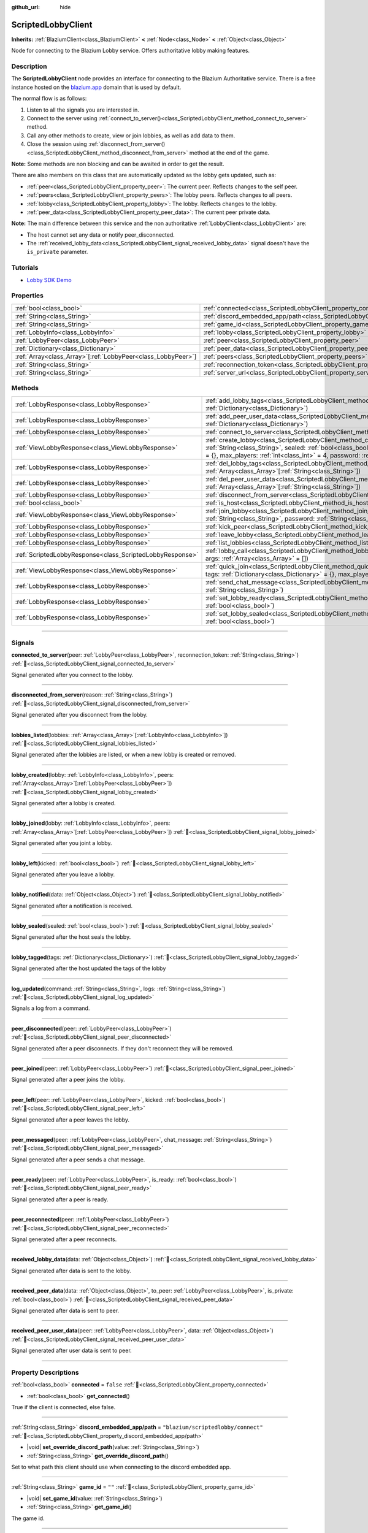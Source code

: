 :github_url: hide

.. DO NOT EDIT THIS FILE!!!
.. Generated automatically from Godot engine sources.
.. Generator: https://github.com/blazium-engine/blazium/tree/4.3/doc/tools/make_rst.py.
.. XML source: https://github.com/blazium-engine/blazium/tree/4.3/modules/blazium_sdk/doc_classes/ScriptedLobbyClient.xml.

.. _class_ScriptedLobbyClient:

ScriptedLobbyClient
===================

**Inherits:** :ref:`BlaziumClient<class_BlaziumClient>` **<** :ref:`Node<class_Node>` **<** :ref:`Object<class_Object>`

Node for connecting to the Blazium Lobby service. Offers authoritative lobby making features.

.. rst-class:: classref-introduction-group

Description
-----------

The **ScriptedLobbyClient** node provides an interface for connecting to the Blazium Authoritative service. There is a free instance hosted on the `blazium.app <https://blazium.app>`__ domain that is used by default.

The normal flow is as follows:

1. Listen to all the signals you are interested in.

2. Connect to the server using :ref:`connect_to_server()<class_ScriptedLobbyClient_method_connect_to_server>` method.

3. Call any other methods to create, view or join lobbies, as well as add data to them.

4. Close the session using :ref:`disconnect_from_server()<class_ScriptedLobbyClient_method_disconnect_from_server>` method at the end of the game.

\ **Note:** Some methods are non blocking and can be awaited in order to get the result.

There are also members on this class that are automatically updated as the lobby gets updated, such as:

- :ref:`peer<class_ScriptedLobbyClient_property_peer>`: The current peer. Reflects changes to the self peer.

- :ref:`peers<class_ScriptedLobbyClient_property_peers>`: The lobby peers. Reflects changes to all peers.

- :ref:`lobby<class_ScriptedLobbyClient_property_lobby>`: The lobby. Reflects changes to the lobby.

- :ref:`peer_data<class_ScriptedLobbyClient_property_peer_data>`: The current peer private data.



\ **Note:** The main difference between this service and the non authoritative :ref:`LobbyClient<class_LobbyClient>` are:

- The host cannot set any data or notify peer_disconnected.

- The :ref:`received_lobby_data<class_ScriptedLobbyClient_signal_received_lobby_data>` signal doesn't have the ``is_private`` parameter.




.. tabs::

 .. code-tab:: gdscript

    func _ready():
        disconnected_from_server.connect(_disconnected_from_server)
        var res : LobbyResult = await connect_to_server().finished
        if res.has_error():
            print(res.error)
        var res_view: ViewLobbyResult =await create_lobby("Test lobby", false).finished
        if res_view.has_error():
            print(res_view.error)
        else:
            print(res_view.lobby.lobby_name)
    func _disconnected_from_server(reason: String):
        print("Disconnected from server: " + reason)



.. rst-class:: classref-introduction-group

Tutorials
---------

- `Lobby SDK Demo <https://github.com/blazium-engine/blazium-lobby-sdk>`__

.. rst-class:: classref-reftable-group

Properties
----------

.. table::
   :widths: auto

   +----------------------------------------------------------------+------------------------------------------------------------------------------------------------+-----------------------------------------------+
   | :ref:`bool<class_bool>`                                        | :ref:`connected<class_ScriptedLobbyClient_property_connected>`                                 | ``false``                                     |
   +----------------------------------------------------------------+------------------------------------------------------------------------------------------------+-----------------------------------------------+
   | :ref:`String<class_String>`                                    | :ref:`discord_embedded_app/path<class_ScriptedLobbyClient_property_discord_embedded_app/path>` | ``"blazium/scriptedlobby/connect"``           |
   +----------------------------------------------------------------+------------------------------------------------------------------------------------------------+-----------------------------------------------+
   | :ref:`String<class_String>`                                    | :ref:`game_id<class_ScriptedLobbyClient_property_game_id>`                                     | ``""``                                        |
   +----------------------------------------------------------------+------------------------------------------------------------------------------------------------+-----------------------------------------------+
   | :ref:`LobbyInfo<class_LobbyInfo>`                              | :ref:`lobby<class_ScriptedLobbyClient_property_lobby>`                                         |                                               |
   +----------------------------------------------------------------+------------------------------------------------------------------------------------------------+-----------------------------------------------+
   | :ref:`LobbyPeer<class_LobbyPeer>`                              | :ref:`peer<class_ScriptedLobbyClient_property_peer>`                                           |                                               |
   +----------------------------------------------------------------+------------------------------------------------------------------------------------------------+-----------------------------------------------+
   | :ref:`Dictionary<class_Dictionary>`                            | :ref:`peer_data<class_ScriptedLobbyClient_property_peer_data>`                                 | ``{}``                                        |
   +----------------------------------------------------------------+------------------------------------------------------------------------------------------------+-----------------------------------------------+
   | :ref:`Array<class_Array>`\[:ref:`LobbyPeer<class_LobbyPeer>`\] | :ref:`peers<class_ScriptedLobbyClient_property_peers>`                                         | ``[]``                                        |
   +----------------------------------------------------------------+------------------------------------------------------------------------------------------------+-----------------------------------------------+
   | :ref:`String<class_String>`                                    | :ref:`reconnection_token<class_ScriptedLobbyClient_property_reconnection_token>`               | ``""``                                        |
   +----------------------------------------------------------------+------------------------------------------------------------------------------------------------+-----------------------------------------------+
   | :ref:`String<class_String>`                                    | :ref:`server_url<class_ScriptedLobbyClient_property_server_url>`                               | ``"wss://scriptedlobby.blazium.app/connect"`` |
   +----------------------------------------------------------------+------------------------------------------------------------------------------------------------+-----------------------------------------------+

.. rst-class:: classref-reftable-group

Methods
-------

.. table::
   :widths: auto

   +-----------------------------------------------------------+----------------------------------------------------------------------------------------------------------------------------------------------------------------------------------------------------------------------------------------------------------------------------------------+
   | :ref:`LobbyResponse<class_LobbyResponse>`                 | :ref:`add_lobby_tags<class_ScriptedLobbyClient_method_add_lobby_tags>`\ (\ tags\: :ref:`Dictionary<class_Dictionary>`\ )                                                                                                                                                               |
   +-----------------------------------------------------------+----------------------------------------------------------------------------------------------------------------------------------------------------------------------------------------------------------------------------------------------------------------------------------------+
   | :ref:`LobbyResponse<class_LobbyResponse>`                 | :ref:`add_peer_user_data<class_ScriptedLobbyClient_method_add_peer_user_data>`\ (\ data\: :ref:`Dictionary<class_Dictionary>`\ )                                                                                                                                                       |
   +-----------------------------------------------------------+----------------------------------------------------------------------------------------------------------------------------------------------------------------------------------------------------------------------------------------------------------------------------------------+
   | :ref:`LobbyResponse<class_LobbyResponse>`                 | :ref:`connect_to_server<class_ScriptedLobbyClient_method_connect_to_server>`\ (\ )                                                                                                                                                                                                     |
   +-----------------------------------------------------------+----------------------------------------------------------------------------------------------------------------------------------------------------------------------------------------------------------------------------------------------------------------------------------------+
   | :ref:`ViewLobbyResponse<class_ViewLobbyResponse>`         | :ref:`create_lobby<class_ScriptedLobbyClient_method_create_lobby>`\ (\ title\: :ref:`String<class_String>`, sealed\: :ref:`bool<class_bool>`, tags\: :ref:`Dictionary<class_Dictionary>` = {}, max_players\: :ref:`int<class_int>` = 4, password\: :ref:`String<class_String>` = ""\ ) |
   +-----------------------------------------------------------+----------------------------------------------------------------------------------------------------------------------------------------------------------------------------------------------------------------------------------------------------------------------------------------+
   | :ref:`LobbyResponse<class_LobbyResponse>`                 | :ref:`del_lobby_tags<class_ScriptedLobbyClient_method_del_lobby_tags>`\ (\ keys\: :ref:`Array<class_Array>`\[:ref:`String<class_String>`\]\ )                                                                                                                                          |
   +-----------------------------------------------------------+----------------------------------------------------------------------------------------------------------------------------------------------------------------------------------------------------------------------------------------------------------------------------------------+
   | :ref:`LobbyResponse<class_LobbyResponse>`                 | :ref:`del_peer_user_data<class_ScriptedLobbyClient_method_del_peer_user_data>`\ (\ keys\: :ref:`Array<class_Array>`\[:ref:`String<class_String>`\]\ )                                                                                                                                  |
   +-----------------------------------------------------------+----------------------------------------------------------------------------------------------------------------------------------------------------------------------------------------------------------------------------------------------------------------------------------------+
   | :ref:`LobbyResponse<class_LobbyResponse>`                 | :ref:`disconnect_from_server<class_ScriptedLobbyClient_method_disconnect_from_server>`\ (\ )                                                                                                                                                                                           |
   +-----------------------------------------------------------+----------------------------------------------------------------------------------------------------------------------------------------------------------------------------------------------------------------------------------------------------------------------------------------+
   | :ref:`bool<class_bool>`                                   | :ref:`is_host<class_ScriptedLobbyClient_method_is_host>`\ (\ )                                                                                                                                                                                                                         |
   +-----------------------------------------------------------+----------------------------------------------------------------------------------------------------------------------------------------------------------------------------------------------------------------------------------------------------------------------------------------+
   | :ref:`ViewLobbyResponse<class_ViewLobbyResponse>`         | :ref:`join_lobby<class_ScriptedLobbyClient_method_join_lobby>`\ (\ lobby_id\: :ref:`String<class_String>`, password\: :ref:`String<class_String>` = ""\ )                                                                                                                              |
   +-----------------------------------------------------------+----------------------------------------------------------------------------------------------------------------------------------------------------------------------------------------------------------------------------------------------------------------------------------------+
   | :ref:`LobbyResponse<class_LobbyResponse>`                 | :ref:`kick_peer<class_ScriptedLobbyClient_method_kick_peer>`\ (\ peer_id\: :ref:`String<class_String>`\ )                                                                                                                                                                              |
   +-----------------------------------------------------------+----------------------------------------------------------------------------------------------------------------------------------------------------------------------------------------------------------------------------------------------------------------------------------------+
   | :ref:`LobbyResponse<class_LobbyResponse>`                 | :ref:`leave_lobby<class_ScriptedLobbyClient_method_leave_lobby>`\ (\ )                                                                                                                                                                                                                 |
   +-----------------------------------------------------------+----------------------------------------------------------------------------------------------------------------------------------------------------------------------------------------------------------------------------------------------------------------------------------------+
   | :ref:`LobbyResponse<class_LobbyResponse>`                 | :ref:`list_lobbies<class_ScriptedLobbyClient_method_list_lobbies>`\ (\ )                                                                                                                                                                                                               |
   +-----------------------------------------------------------+----------------------------------------------------------------------------------------------------------------------------------------------------------------------------------------------------------------------------------------------------------------------------------------+
   | :ref:`ScriptedLobbyResponse<class_ScriptedLobbyResponse>` | :ref:`lobby_call<class_ScriptedLobbyClient_method_lobby_call>`\ (\ method\: :ref:`String<class_String>`, args\: :ref:`Array<class_Array>` = []\ )                                                                                                                                      |
   +-----------------------------------------------------------+----------------------------------------------------------------------------------------------------------------------------------------------------------------------------------------------------------------------------------------------------------------------------------------+
   | :ref:`ViewLobbyResponse<class_ViewLobbyResponse>`         | :ref:`quick_join<class_ScriptedLobbyClient_method_quick_join>`\ (\ title\: :ref:`String<class_String>`, tags\: :ref:`Dictionary<class_Dictionary>` = {}, max_players\: :ref:`int<class_int>` = 4\ )                                                                                    |
   +-----------------------------------------------------------+----------------------------------------------------------------------------------------------------------------------------------------------------------------------------------------------------------------------------------------------------------------------------------------+
   | :ref:`LobbyResponse<class_LobbyResponse>`                 | :ref:`send_chat_message<class_ScriptedLobbyClient_method_send_chat_message>`\ (\ chat_message\: :ref:`String<class_String>`\ )                                                                                                                                                         |
   +-----------------------------------------------------------+----------------------------------------------------------------------------------------------------------------------------------------------------------------------------------------------------------------------------------------------------------------------------------------+
   | :ref:`LobbyResponse<class_LobbyResponse>`                 | :ref:`set_lobby_ready<class_ScriptedLobbyClient_method_set_lobby_ready>`\ (\ ready\: :ref:`bool<class_bool>`\ )                                                                                                                                                                        |
   +-----------------------------------------------------------+----------------------------------------------------------------------------------------------------------------------------------------------------------------------------------------------------------------------------------------------------------------------------------------+
   | :ref:`LobbyResponse<class_LobbyResponse>`                 | :ref:`set_lobby_sealed<class_ScriptedLobbyClient_method_set_lobby_sealed>`\ (\ seal\: :ref:`bool<class_bool>`\ )                                                                                                                                                                       |
   +-----------------------------------------------------------+----------------------------------------------------------------------------------------------------------------------------------------------------------------------------------------------------------------------------------------------------------------------------------------+

.. rst-class:: classref-section-separator

----

.. rst-class:: classref-descriptions-group

Signals
-------

.. _class_ScriptedLobbyClient_signal_connected_to_server:

.. rst-class:: classref-signal

**connected_to_server**\ (\ peer\: :ref:`LobbyPeer<class_LobbyPeer>`, reconnection_token\: :ref:`String<class_String>`\ ) :ref:`🔗<class_ScriptedLobbyClient_signal_connected_to_server>`

Signal generated after you connect to the lobby.

.. rst-class:: classref-item-separator

----

.. _class_ScriptedLobbyClient_signal_disconnected_from_server:

.. rst-class:: classref-signal

**disconnected_from_server**\ (\ reason\: :ref:`String<class_String>`\ ) :ref:`🔗<class_ScriptedLobbyClient_signal_disconnected_from_server>`

Signal generated after you disconnect from the lobby.

.. rst-class:: classref-item-separator

----

.. _class_ScriptedLobbyClient_signal_lobbies_listed:

.. rst-class:: classref-signal

**lobbies_listed**\ (\ lobbies\: :ref:`Array<class_Array>`\[:ref:`LobbyInfo<class_LobbyInfo>`\]\ ) :ref:`🔗<class_ScriptedLobbyClient_signal_lobbies_listed>`

Signal generated after the lobbies are listed, or when a new lobby is created or removed.

.. rst-class:: classref-item-separator

----

.. _class_ScriptedLobbyClient_signal_lobby_created:

.. rst-class:: classref-signal

**lobby_created**\ (\ lobby\: :ref:`LobbyInfo<class_LobbyInfo>`, peers\: :ref:`Array<class_Array>`\[:ref:`LobbyPeer<class_LobbyPeer>`\]\ ) :ref:`🔗<class_ScriptedLobbyClient_signal_lobby_created>`

Signal generated after a lobby is created.

.. rst-class:: classref-item-separator

----

.. _class_ScriptedLobbyClient_signal_lobby_joined:

.. rst-class:: classref-signal

**lobby_joined**\ (\ lobby\: :ref:`LobbyInfo<class_LobbyInfo>`, peers\: :ref:`Array<class_Array>`\[:ref:`LobbyPeer<class_LobbyPeer>`\]\ ) :ref:`🔗<class_ScriptedLobbyClient_signal_lobby_joined>`

Signal generated after you joint a lobby.

.. rst-class:: classref-item-separator

----

.. _class_ScriptedLobbyClient_signal_lobby_left:

.. rst-class:: classref-signal

**lobby_left**\ (\ kicked\: :ref:`bool<class_bool>`\ ) :ref:`🔗<class_ScriptedLobbyClient_signal_lobby_left>`

Signal generated after you leave a lobby.

.. rst-class:: classref-item-separator

----

.. _class_ScriptedLobbyClient_signal_lobby_notified:

.. rst-class:: classref-signal

**lobby_notified**\ (\ data\: :ref:`Object<class_Object>`\ ) :ref:`🔗<class_ScriptedLobbyClient_signal_lobby_notified>`

Signal generated after a notification is received.

.. rst-class:: classref-item-separator

----

.. _class_ScriptedLobbyClient_signal_lobby_sealed:

.. rst-class:: classref-signal

**lobby_sealed**\ (\ sealed\: :ref:`bool<class_bool>`\ ) :ref:`🔗<class_ScriptedLobbyClient_signal_lobby_sealed>`

Signal generated after the host seals the lobby.

.. rst-class:: classref-item-separator

----

.. _class_ScriptedLobbyClient_signal_lobby_tagged:

.. rst-class:: classref-signal

**lobby_tagged**\ (\ tags\: :ref:`Dictionary<class_Dictionary>`\ ) :ref:`🔗<class_ScriptedLobbyClient_signal_lobby_tagged>`

Signal generated after the host updated the tags of the lobby

.. rst-class:: classref-item-separator

----

.. _class_ScriptedLobbyClient_signal_log_updated:

.. rst-class:: classref-signal

**log_updated**\ (\ command\: :ref:`String<class_String>`, logs\: :ref:`String<class_String>`\ ) :ref:`🔗<class_ScriptedLobbyClient_signal_log_updated>`

Signals a log from a command.

.. rst-class:: classref-item-separator

----

.. _class_ScriptedLobbyClient_signal_peer_disconnected:

.. rst-class:: classref-signal

**peer_disconnected**\ (\ peer\: :ref:`LobbyPeer<class_LobbyPeer>`\ ) :ref:`🔗<class_ScriptedLobbyClient_signal_peer_disconnected>`

Signal generated after a peer disconnects. If they don't reconnect they will be removed.

.. rst-class:: classref-item-separator

----

.. _class_ScriptedLobbyClient_signal_peer_joined:

.. rst-class:: classref-signal

**peer_joined**\ (\ peer\: :ref:`LobbyPeer<class_LobbyPeer>`\ ) :ref:`🔗<class_ScriptedLobbyClient_signal_peer_joined>`

Signal generated after a peer joins the lobby.

.. rst-class:: classref-item-separator

----

.. _class_ScriptedLobbyClient_signal_peer_left:

.. rst-class:: classref-signal

**peer_left**\ (\ peer\: :ref:`LobbyPeer<class_LobbyPeer>`, kicked\: :ref:`bool<class_bool>`\ ) :ref:`🔗<class_ScriptedLobbyClient_signal_peer_left>`

Signal generated after a peer leaves the lobby.

.. rst-class:: classref-item-separator

----

.. _class_ScriptedLobbyClient_signal_peer_messaged:

.. rst-class:: classref-signal

**peer_messaged**\ (\ peer\: :ref:`LobbyPeer<class_LobbyPeer>`, chat_message\: :ref:`String<class_String>`\ ) :ref:`🔗<class_ScriptedLobbyClient_signal_peer_messaged>`

Signal generated after a peer sends a chat message.

.. rst-class:: classref-item-separator

----

.. _class_ScriptedLobbyClient_signal_peer_ready:

.. rst-class:: classref-signal

**peer_ready**\ (\ peer\: :ref:`LobbyPeer<class_LobbyPeer>`, is_ready\: :ref:`bool<class_bool>`\ ) :ref:`🔗<class_ScriptedLobbyClient_signal_peer_ready>`

Signal generated after a peer is ready.

.. rst-class:: classref-item-separator

----

.. _class_ScriptedLobbyClient_signal_peer_reconnected:

.. rst-class:: classref-signal

**peer_reconnected**\ (\ peer\: :ref:`LobbyPeer<class_LobbyPeer>`\ ) :ref:`🔗<class_ScriptedLobbyClient_signal_peer_reconnected>`

Signal generated after a peer reconnects.

.. rst-class:: classref-item-separator

----

.. _class_ScriptedLobbyClient_signal_received_lobby_data:

.. rst-class:: classref-signal

**received_lobby_data**\ (\ data\: :ref:`Object<class_Object>`\ ) :ref:`🔗<class_ScriptedLobbyClient_signal_received_lobby_data>`

Signal generated after data is sent to the lobby.

.. rst-class:: classref-item-separator

----

.. _class_ScriptedLobbyClient_signal_received_peer_data:

.. rst-class:: classref-signal

**received_peer_data**\ (\ data\: :ref:`Object<class_Object>`, to_peer\: :ref:`LobbyPeer<class_LobbyPeer>`, is_private\: :ref:`bool<class_bool>`\ ) :ref:`🔗<class_ScriptedLobbyClient_signal_received_peer_data>`

Signal generated after data is sent to peer.

.. rst-class:: classref-item-separator

----

.. _class_ScriptedLobbyClient_signal_received_peer_user_data:

.. rst-class:: classref-signal

**received_peer_user_data**\ (\ peer\: :ref:`LobbyPeer<class_LobbyPeer>`, data\: :ref:`Object<class_Object>`\ ) :ref:`🔗<class_ScriptedLobbyClient_signal_received_peer_user_data>`

Signal generated after user data is sent to peer.

.. rst-class:: classref-section-separator

----

.. rst-class:: classref-descriptions-group

Property Descriptions
---------------------

.. _class_ScriptedLobbyClient_property_connected:

.. rst-class:: classref-property

:ref:`bool<class_bool>` **connected** = ``false`` :ref:`🔗<class_ScriptedLobbyClient_property_connected>`

.. rst-class:: classref-property-setget

- :ref:`bool<class_bool>` **get_connected**\ (\ )

True if the client is connected, else false.

.. rst-class:: classref-item-separator

----

.. _class_ScriptedLobbyClient_property_discord_embedded_app/path:

.. rst-class:: classref-property

:ref:`String<class_String>` **discord_embedded_app/path** = ``"blazium/scriptedlobby/connect"`` :ref:`🔗<class_ScriptedLobbyClient_property_discord_embedded_app/path>`

.. rst-class:: classref-property-setget

- |void| **set_override_discord_path**\ (\ value\: :ref:`String<class_String>`\ )
- :ref:`String<class_String>` **get_override_discord_path**\ (\ )

Set to what path this client should use when connecting to the discord embedded app.

.. rst-class:: classref-item-separator

----

.. _class_ScriptedLobbyClient_property_game_id:

.. rst-class:: classref-property

:ref:`String<class_String>` **game_id** = ``""`` :ref:`🔗<class_ScriptedLobbyClient_property_game_id>`

.. rst-class:: classref-property-setget

- |void| **set_game_id**\ (\ value\: :ref:`String<class_String>`\ )
- :ref:`String<class_String>` **get_game_id**\ (\ )

The game id.

.. rst-class:: classref-item-separator

----

.. _class_ScriptedLobbyClient_property_lobby:

.. rst-class:: classref-property

:ref:`LobbyInfo<class_LobbyInfo>` **lobby** :ref:`🔗<class_ScriptedLobbyClient_property_lobby>`

.. rst-class:: classref-property-setget

- :ref:`LobbyInfo<class_LobbyInfo>` **get_lobby**\ (\ )

The current lobby. Reflects changes to the lobby.

.. rst-class:: classref-item-separator

----

.. _class_ScriptedLobbyClient_property_peer:

.. rst-class:: classref-property

:ref:`LobbyPeer<class_LobbyPeer>` **peer** :ref:`🔗<class_ScriptedLobbyClient_property_peer>`

.. rst-class:: classref-property-setget

- :ref:`LobbyPeer<class_LobbyPeer>` **get_peer**\ (\ )

The current peer. Reflects changes to the self peer.

.. rst-class:: classref-item-separator

----

.. _class_ScriptedLobbyClient_property_peer_data:

.. rst-class:: classref-property

:ref:`Dictionary<class_Dictionary>` **peer_data** = ``{}`` :ref:`🔗<class_ScriptedLobbyClient_property_peer_data>`

.. rst-class:: classref-property-setget

- :ref:`Dictionary<class_Dictionary>` **get_peer_data**\ (\ )

The current peer private data.

.. rst-class:: classref-item-separator

----

.. _class_ScriptedLobbyClient_property_peers:

.. rst-class:: classref-property

:ref:`Array<class_Array>`\[:ref:`LobbyPeer<class_LobbyPeer>`\] **peers** = ``[]`` :ref:`🔗<class_ScriptedLobbyClient_property_peers>`

.. rst-class:: classref-property-setget

- :ref:`Array<class_Array>`\[:ref:`LobbyPeer<class_LobbyPeer>`\] **get_peers**\ (\ )

The lobby peers. Reflects changes to all peers.

.. rst-class:: classref-item-separator

----

.. _class_ScriptedLobbyClient_property_reconnection_token:

.. rst-class:: classref-property

:ref:`String<class_String>` **reconnection_token** = ``""`` :ref:`🔗<class_ScriptedLobbyClient_property_reconnection_token>`

.. rst-class:: classref-property-setget

- |void| **set_reconnection_token**\ (\ value\: :ref:`String<class_String>`\ )
- :ref:`String<class_String>` **get_reconnection_token**\ (\ )

Reconnection token.

.. rst-class:: classref-item-separator

----

.. _class_ScriptedLobbyClient_property_server_url:

.. rst-class:: classref-property

:ref:`String<class_String>` **server_url** = ``"wss://scriptedlobby.blazium.app/connect"`` :ref:`🔗<class_ScriptedLobbyClient_property_server_url>`

.. rst-class:: classref-property-setget

- |void| **set_server_url**\ (\ value\: :ref:`String<class_String>`\ )
- :ref:`String<class_String>` **get_server_url**\ (\ )

Set to what url this lobby should connect to.

For discord embedded app environment, replaces the url with `client_id.discordsays.com/.proxy/blazium/scriptedlobby/connect <wss://client_id.discordsays.com/.proxy/blazium/scriptedlobby/connect>`__ if left default, where client_id is the client id from the discord embedded app url (automatically detected).

.. rst-class:: classref-section-separator

----

.. rst-class:: classref-descriptions-group

Method Descriptions
-------------------

.. _class_ScriptedLobbyClient_method_add_lobby_tags:

.. rst-class:: classref-method

:ref:`LobbyResponse<class_LobbyResponse>` **add_lobby_tags**\ (\ tags\: :ref:`Dictionary<class_Dictionary>`\ ) :ref:`🔗<class_ScriptedLobbyClient_method_add_lobby_tags>`

Add tags to the lobby. Only works if you are host.

Needs :ref:`connect_to_server()<class_ScriptedLobbyClient_method_connect_to_server>` to be called first.

Returns a :ref:`LobbyResponse<class_LobbyResponse>` object that has a :ref:`LobbyResponse.finished<class_LobbyResponse_signal_finished>` signal that is emitted when finished.

Generates :ref:`lobby_tagged<class_ScriptedLobbyClient_signal_lobby_tagged>`.

.. rst-class:: classref-item-separator

----

.. _class_ScriptedLobbyClient_method_add_peer_user_data:

.. rst-class:: classref-method

:ref:`LobbyResponse<class_LobbyResponse>` **add_peer_user_data**\ (\ data\: :ref:`Dictionary<class_Dictionary>`\ ) :ref:`🔗<class_ScriptedLobbyClient_method_add_peer_user_data>`

Add user data to your own peer.

Needs :ref:`connect_to_server()<class_ScriptedLobbyClient_method_connect_to_server>` to be called first.

Returns a :ref:`LobbyResponse<class_LobbyResponse>` object that has a :ref:`LobbyResponse.finished<class_LobbyResponse_signal_finished>` signal that is emitted when finished.

Generates :ref:`received_peer_user_data<class_ScriptedLobbyClient_signal_received_peer_user_data>`.

.. rst-class:: classref-item-separator

----

.. _class_ScriptedLobbyClient_method_connect_to_server:

.. rst-class:: classref-method

:ref:`LobbyResponse<class_LobbyResponse>` **connect_to_server**\ (\ ) :ref:`🔗<class_ScriptedLobbyClient_method_connect_to_server>`

Connect to a Blazium Lobby Server using the :ref:`game_id<class_ScriptedLobbyClient_property_game_id>` and :ref:`server_url<class_ScriptedLobbyClient_property_server_url>`.

Generates :ref:`connected_to_server<class_ScriptedLobbyClient_signal_connected_to_server>` signal if successful.

.. rst-class:: classref-item-separator

----

.. _class_ScriptedLobbyClient_method_create_lobby:

.. rst-class:: classref-method

:ref:`ViewLobbyResponse<class_ViewLobbyResponse>` **create_lobby**\ (\ title\: :ref:`String<class_String>`, sealed\: :ref:`bool<class_bool>`, tags\: :ref:`Dictionary<class_Dictionary>` = {}, max_players\: :ref:`int<class_int>` = 4, password\: :ref:`String<class_String>` = ""\ ) :ref:`🔗<class_ScriptedLobbyClient_method_create_lobby>`

Create a lobby and become host. If you are already in a lobby, you cannot create one. You need to leave first.

The new lobby can have a title, tags, max players and password. 0 max players means unlimited.

Needs :ref:`connect_to_server()<class_ScriptedLobbyClient_method_connect_to_server>` to be called first.

Returns a :ref:`ViewLobbyResponse<class_ViewLobbyResponse>` object that has a :ref:`ViewLobbyResponse.finished<class_ViewLobbyResponse_signal_finished>` signal that is emitted when finished.

Generates :ref:`lobby_created<class_ScriptedLobbyClient_signal_lobby_created>` signal.

.. rst-class:: classref-item-separator

----

.. _class_ScriptedLobbyClient_method_del_lobby_tags:

.. rst-class:: classref-method

:ref:`LobbyResponse<class_LobbyResponse>` **del_lobby_tags**\ (\ keys\: :ref:`Array<class_Array>`\[:ref:`String<class_String>`\]\ ) :ref:`🔗<class_ScriptedLobbyClient_method_del_lobby_tags>`

Delete one or more keys from the lobby tags. Only works if you are host.

Needs :ref:`connect_to_server()<class_ScriptedLobbyClient_method_connect_to_server>` to be called first.

Returns a :ref:`LobbyResponse<class_LobbyResponse>` object that has a :ref:`LobbyResponse.finished<class_LobbyResponse_signal_finished>` signal that is emitted when finished.

Generates :ref:`lobby_tagged<class_ScriptedLobbyClient_signal_lobby_tagged>`.

.. rst-class:: classref-item-separator

----

.. _class_ScriptedLobbyClient_method_del_peer_user_data:

.. rst-class:: classref-method

:ref:`LobbyResponse<class_LobbyResponse>` **del_peer_user_data**\ (\ keys\: :ref:`Array<class_Array>`\[:ref:`String<class_String>`\]\ ) :ref:`🔗<class_ScriptedLobbyClient_method_del_peer_user_data>`

Delete one or more keys from the peers user data.

Needs :ref:`connect_to_server()<class_ScriptedLobbyClient_method_connect_to_server>` to be called first.

Returns a :ref:`LobbyResponse<class_LobbyResponse>` object that has a :ref:`LobbyResponse.finished<class_LobbyResponse_signal_finished>` signal that is emitted when finished.

Generates :ref:`received_peer_user_data<class_ScriptedLobbyClient_signal_received_peer_user_data>`.

.. rst-class:: classref-item-separator

----

.. _class_ScriptedLobbyClient_method_disconnect_from_server:

.. rst-class:: classref-method

:ref:`LobbyResponse<class_LobbyResponse>` **disconnect_from_server**\ (\ ) :ref:`🔗<class_ScriptedLobbyClient_method_disconnect_from_server>`

Disconnect from the lobby server.

Needs :ref:`connect_to_server()<class_ScriptedLobbyClient_method_connect_to_server>` to be called first.

Generates :ref:`disconnected_from_server<class_ScriptedLobbyClient_signal_disconnected_from_server>` signal.

.. rst-class:: classref-item-separator

----

.. _class_ScriptedLobbyClient_method_is_host:

.. rst-class:: classref-method

:ref:`bool<class_bool>` **is_host**\ (\ ) :ref:`🔗<class_ScriptedLobbyClient_method_is_host>`

Returns true if you are the host of the current lobby.

.. rst-class:: classref-item-separator

----

.. _class_ScriptedLobbyClient_method_join_lobby:

.. rst-class:: classref-method

:ref:`ViewLobbyResponse<class_ViewLobbyResponse>` **join_lobby**\ (\ lobby_id\: :ref:`String<class_String>`, password\: :ref:`String<class_String>` = ""\ ) :ref:`🔗<class_ScriptedLobbyClient_method_join_lobby>`

Join a lobby. If you are already in a lobby, you cannot join another one. You need to leave first.

If the lobby you want to join is password protected, you need to provide the password.

Needs :ref:`connect_to_server()<class_ScriptedLobbyClient_method_connect_to_server>` to be called first.

Returns a :ref:`ViewLobbyResponse<class_ViewLobbyResponse>` object that has a :ref:`ViewLobbyResponse.finished<class_ViewLobbyResponse_signal_finished>` signal that is emitted when finished.

Generates :ref:`lobby_joined<class_ScriptedLobbyClient_signal_lobby_joined>`.

.. rst-class:: classref-item-separator

----

.. _class_ScriptedLobbyClient_method_kick_peer:

.. rst-class:: classref-method

:ref:`LobbyResponse<class_LobbyResponse>` **kick_peer**\ (\ peer_id\: :ref:`String<class_String>`\ ) :ref:`🔗<class_ScriptedLobbyClient_method_kick_peer>`

Kick a peer. You need to be host to do so.

Needs :ref:`connect_to_server()<class_ScriptedLobbyClient_method_connect_to_server>` to be called first.

Returns a :ref:`LobbyResponse<class_LobbyResponse>` object that has a :ref:`LobbyResponse.finished<class_LobbyResponse_signal_finished>` signal that is emitted when finished.

Generates :ref:`peer_left<class_ScriptedLobbyClient_signal_peer_left>` signal with kicked set to true.

.. rst-class:: classref-item-separator

----

.. _class_ScriptedLobbyClient_method_leave_lobby:

.. rst-class:: classref-method

:ref:`LobbyResponse<class_LobbyResponse>` **leave_lobby**\ (\ ) :ref:`🔗<class_ScriptedLobbyClient_method_leave_lobby>`

Leave a lobby. You need to be in a lobby to leave one.

Needs :ref:`connect_to_server()<class_ScriptedLobbyClient_method_connect_to_server>` to be called first.

Returns a :ref:`LobbyResponse<class_LobbyResponse>` object that has a :ref:`LobbyResponse.finished<class_LobbyResponse_signal_finished>` signal that is emitted when finished.

Generates :ref:`lobby_left<class_ScriptedLobbyClient_signal_lobby_left>`.

.. rst-class:: classref-item-separator

----

.. _class_ScriptedLobbyClient_method_list_lobbies:

.. rst-class:: classref-method

:ref:`LobbyResponse<class_LobbyResponse>` **list_lobbies**\ (\ ) :ref:`🔗<class_ScriptedLobbyClient_method_list_lobbies>`

Lists all lobbies. Lobbies that are sealed won't show in the list, except if you disconnected and trying to reconnect to a lobby.

Needs :ref:`connect_to_server()<class_ScriptedLobbyClient_method_connect_to_server>` to be called first.

Returns a :ref:`LobbyResponse<class_LobbyResponse>` object that has a :ref:`LobbyResponse.finished<class_LobbyResponse_signal_finished>` signal that is emitted when finished.

Generates :ref:`lobbies_listed<class_ScriptedLobbyClient_signal_lobbies_listed>`.

.. rst-class:: classref-item-separator

----

.. _class_ScriptedLobbyClient_method_lobby_call:

.. rst-class:: classref-method

:ref:`ScriptedLobbyResponse<class_ScriptedLobbyResponse>` **lobby_call**\ (\ method\: :ref:`String<class_String>`, args\: :ref:`Array<class_Array>` = []\ ) :ref:`🔗<class_ScriptedLobbyClient_method_lobby_call>`

Call a method on the server.

Needs :ref:`connect_to_server()<class_ScriptedLobbyClient_method_connect_to_server>` to be called first.

Returns a :ref:`ScriptedLobbyResponse<class_ScriptedLobbyResponse>` object that has a :ref:`ScriptedLobbyResponse.finished<class_ScriptedLobbyResponse_signal_finished>` signal that is emitted when finished.

.. rst-class:: classref-item-separator

----

.. _class_ScriptedLobbyClient_method_quick_join:

.. rst-class:: classref-method

:ref:`ViewLobbyResponse<class_ViewLobbyResponse>` **quick_join**\ (\ title\: :ref:`String<class_String>`, tags\: :ref:`Dictionary<class_Dictionary>` = {}, max_players\: :ref:`int<class_int>` = 4\ ) :ref:`🔗<class_ScriptedLobbyClient_method_quick_join>`

Quick join a lobby or create one if none exist. If you are already in a lobby, you cannot join another one. You need to leave first.

Needs :ref:`connect_to_server()<class_ScriptedLobbyClient_method_connect_to_server>` to be called first.

Returns a :ref:`ViewLobbyResponse<class_ViewLobbyResponse>` object that has a :ref:`ViewLobbyResponse.finished<class_ViewLobbyResponse_signal_finished>` signal that is emitted when finished.

Generates either :ref:`lobby_joined<class_ScriptedLobbyClient_signal_lobby_joined>` or :ref:`lobby_created<class_ScriptedLobbyClient_signal_lobby_created>`.

.. rst-class:: classref-item-separator

----

.. _class_ScriptedLobbyClient_method_send_chat_message:

.. rst-class:: classref-method

:ref:`LobbyResponse<class_LobbyResponse>` **send_chat_message**\ (\ chat_message\: :ref:`String<class_String>`\ ) :ref:`🔗<class_ScriptedLobbyClient_method_send_chat_message>`

Send a chat message. Only works if you are in a lobby.

Needs :ref:`connect_to_server()<class_ScriptedLobbyClient_method_connect_to_server>` to be called first.

Returns a :ref:`LobbyResponse<class_LobbyResponse>` object that has a :ref:`LobbyResponse.finished<class_LobbyResponse_signal_finished>` signal that is emitted when finished.

Generates :ref:`peer_messaged<class_ScriptedLobbyClient_signal_peer_messaged>`.

.. rst-class:: classref-item-separator

----

.. _class_ScriptedLobbyClient_method_set_lobby_ready:

.. rst-class:: classref-method

:ref:`LobbyResponse<class_LobbyResponse>` **set_lobby_ready**\ (\ ready\: :ref:`bool<class_bool>`\ ) :ref:`🔗<class_ScriptedLobbyClient_method_set_lobby_ready>`

Ready up in the lobby. You need to be in a lobby and unready to run this.

Needs :ref:`connect_to_server()<class_ScriptedLobbyClient_method_connect_to_server>` to be called first.

Returns a :ref:`LobbyResponse<class_LobbyResponse>` object that has a :ref:`LobbyResponse.finished<class_LobbyResponse_signal_finished>` signal that is emitted when finished.

Generates :ref:`peer_ready<class_ScriptedLobbyClient_signal_peer_ready>`.

.. rst-class:: classref-item-separator

----

.. _class_ScriptedLobbyClient_method_set_lobby_sealed:

.. rst-class:: classref-method

:ref:`LobbyResponse<class_LobbyResponse>` **set_lobby_sealed**\ (\ seal\: :ref:`bool<class_bool>`\ ) :ref:`🔗<class_ScriptedLobbyClient_method_set_lobby_sealed>`

Seals the lobby. You need to be the host to do this and the lobby needs to be unsealed.

Needs :ref:`connect_to_server()<class_ScriptedLobbyClient_method_connect_to_server>` to be called first.

Returns a :ref:`LobbyResponse<class_LobbyResponse>` object that has a :ref:`LobbyResponse.finished<class_LobbyResponse_signal_finished>` signal that is emitted when finished.

Generates :ref:`lobby_sealed<class_ScriptedLobbyClient_signal_lobby_sealed>`.

.. |virtual| replace:: :abbr:`virtual (This method should typically be overridden by the user to have any effect.)`
.. |const| replace:: :abbr:`const (This method has no side effects. It doesn't modify any of the instance's member variables.)`
.. |vararg| replace:: :abbr:`vararg (This method accepts any number of arguments after the ones described here.)`
.. |constructor| replace:: :abbr:`constructor (This method is used to construct a type.)`
.. |static| replace:: :abbr:`static (This method doesn't need an instance to be called, so it can be called directly using the class name.)`
.. |operator| replace:: :abbr:`operator (This method describes a valid operator to use with this type as left-hand operand.)`
.. |bitfield| replace:: :abbr:`BitField (This value is an integer composed as a bitmask of the following flags.)`
.. |void| replace:: :abbr:`void (No return value.)`
